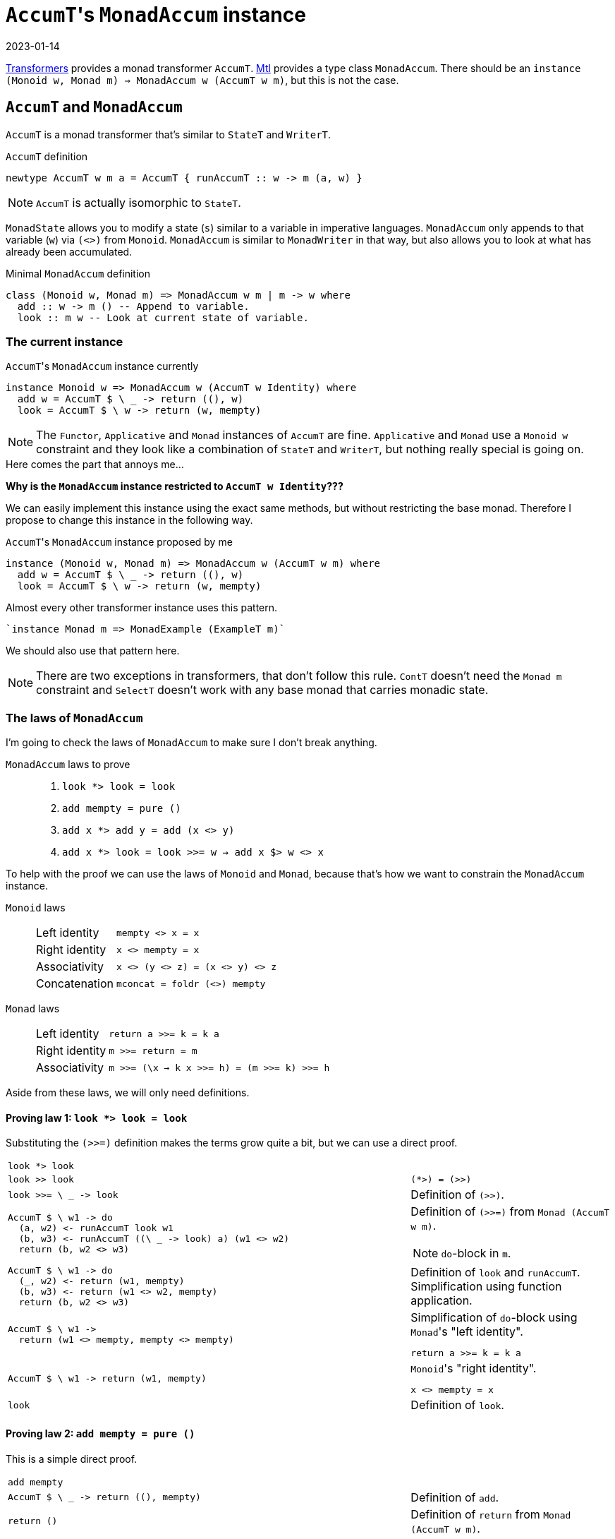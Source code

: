 :revdate: 2023-01-14
= ``AccumT``'s `MonadAccum` instance

https://hackage.haskell.org/package/transformers[Transformers] provides a monad transformer `AccumT`.
https://hackage.haskell.org/package/mtl[Mtl] provides a type class `MonadAccum`.
There should be an `instance (Monoid w, Monad m) => MonadAccum w (AccumT w m)`, but this is not the case.

== `AccumT` and `MonadAccum`

`AccumT` is a monad transformer that's similar to `StateT` and `WriterT`.

.`AccumT` definition
[source,haskell]
----
newtype AccumT w m a = AccumT { runAccumT :: w -> m (a, w) }
----

NOTE: `AccumT` is actually isomorphic to `StateT`.

`MonadState` allows you to modify a state (`s`) similar to a variable in imperative languages.
`MonadAccum` only appends to that variable (`w`) via `(<>)` from `Monoid`.
`MonadAccum` is similar to `MonadWriter` in that way, but also allows you to look at what has already been accumulated.

.Minimal `MonadAccum` definition
[source,haskell]
----
class (Monoid w, Monad m) => MonadAccum w m | m -> w where
  add :: w -> m () -- Append to variable.
  look :: m w -- Look at current state of variable.
----

=== The current instance

.``AccumT``'s `MonadAccum` instance currently
[source,haskell]
----
instance Monoid w => MonadAccum w (AccumT w Identity) where
  add w = AccumT $ \ _ -> return ((), w)
  look = AccumT $ \ w -> return (w, mempty)
----

[NOTE]
====
The `Functor`, `Applicative` and `Monad` instances of `AccumT` are fine.
`Applicative` and `Monad` use a `Monoid w` constraint and they look like a combination of `StateT` and `WriterT`, but nothing really special is going on.
====

====
.Here comes the part that annoys me...
--
[.text-center]
**Why is the `MonadAccum` instance restricted to `AccumT w Identity`???**
--
====

We can easily implement this instance using the exact same methods, but without restricting the base monad.
Therefore I propose to change this instance in the following way.

.``AccumT``'s `MonadAccum` instance proposed by me
[source,haskell]
----
instance (Monoid w, Monad m) => MonadAccum w (AccumT w m) where
  add w = AccumT $ \ _ -> return ((), w)
  look = AccumT $ \ w -> return (w, mempty)
----

.Almost every other transformer instance uses this pattern.
[source,haskell]
----
`instance Monad m => MonadExample (ExampleT m)`
----

We should also use that pattern here.

[NOTE]
====
There are two exceptions in transformers, that don't follow this rule.
`ContT` doesn't need the `Monad m` constraint and `SelectT` doesn't work with any base monad that carries monadic state.
====

=== The laws of `MonadAccum`
I'm going to check the laws of `MonadAccum` to make sure I don't break anything.

.`MonadAccum` laws to prove
____
1. ``look *> look = look``
2. ``add mempty = pure ()``
3. ``add x *> add y = add (x <> y)``
4. ``add x *> look = look >>= w -> add x $> w <> x``
____

To help with the proof we can use the laws of `Monoid` and `Monad`, because that's how we want to constrain the `MonadAccum` instance.

.`Monoid` laws
____
[horizontal]
Left identity:: ``mempty <> x = x``
Right identity:: ``x <> mempty = x``
Associativity:: ``x <> (y <> z) = (x <> y) <> z``
Concatenation:: ``mconcat = foldr (<>) mempty``
____

.`Monad` laws
____
[horizontal]
Left identity:: ``return a >>= k = k a``
Right identity:: ``m >>= return = m``
Associativity:: ``m >>= (\x -> k x >>= h) = (m >>= k) >>= h``
____

Aside from these laws, we will only need definitions.

==== Proving law 1: ``look *> look = look``

Substituting the `(>>=)` definition makes the terms grow quite a bit, but we can use a direct proof.

[cols="2,1"]
|===
a|
[source,haskell]
----
look *> look
----
|
a|
[source,haskell]
----
look >> look
----
a|
[source]
----
(*>) = (>>)
----
a|
[source,haskell]
----
look >>= \ _ -> look
----
| Definition of `(>>)`.
a|
[source,haskell]
----
AccumT $ \ w1 -> do
  (a, w2) <- runAccumT look w1
  (b, w3) <- runAccumT ((\ _ -> look) a) (w1 <> w2)
  return (b, w2 <> w3)
----
a|
Definition of `(>>=)` from `Monad (AccumT w m)`.

NOTE: ``do``-block in `m`.
a|
[source,haskell]
----
AccumT $ \ w1 -> do
  (_, w2) <- return (w1, mempty)
  (b, w3) <- return (w1 <> w2, mempty)
  return (b, w2 <> w3)
----
| Definition of `look` and `runAccumT`.
Simplification using function application.
a|
[source,haskell]
----
AccumT $ \ w1 ->
  return (w1 <> mempty, mempty <> mempty)
----
a|
.Simplification of ``do``-block using ``Monad``'s "left identity".
[source]
----
return a >>= k = k a
----
a|
[source,haskell]
----
AccumT $ \ w1 -> return (w1, mempty)
----
a|
.``Monoid``'s "right identity".
[source]
----
x <> mempty = x
----
a|
[source,haskell]
----
look
----
| Definition of `look`.
|===

==== Proving law 2: ``add mempty = pure ()``

This is a simple direct proof.

[cols="2,1"]
|===
a|
[source,haskell]
----
add mempty
----
|
a|
[source,haskell]
----
AccumT $ \ _ -> return ((), mempty)
----
| Definition of `add`.
a|
[source,haskell]
----
return ()
----
| Definition of `return` from ``Monad (AccumT w m)``.
a|
[source,haskell]
----
pure ()
----
a|
[source]
----
return = pure
----
|===

==== Proving law 3: ``add x *> add y = add (x <> y)``

I guess you can probably figure out the approach by now.

TIP: It's a direct proof.

Unfortunately we will have to substitute `(>>=)` again.
Overall the proof has the same structure as the proof of the first law.

[cols="2,1"]
|===
a|
[source,haskell]
----
add x *> add y
----
|
a|
[source,haskell]
----
add x >> add y
----
a|
[source]
----
(*>) = (>>)
----
a|
[source,haskell]
----
add x >>= \ _ -> add y
----
| Definition of `(>>)`.
a|
[source,haskell]
----
AccumT $ \ w1 -> do
  (a, w2) <- runAccumT (add x) w1
  (b, w3) <- runAccumT ((\ _ -> add y) a) (w1 <> w2)
  return (b, w2 <> w3)
----
a|
Definition of `(>>=)` from `Monad (AccumT w m)`.

NOTE: ``do``-block in `m`.
a|
[source,haskell]
----
AccumT $ \ w1 -> do
  (_, w2) <- return ((), x)
  (b, w3) <- return ((), y)
  return (b, w2 <> w3)
----
| Definition of `add` and `runAccumT`.
Simplification using function application.
a|
[source,haskell]
----
AccumT $ \ w1 -> return ((), x <> y)
----
a|
.Simplification of ``do``-block using ``Monad``'s "left identity".
[source]
----
return a >>= k = k a
----
a|
[source,haskell]
----
add (x <> y)
----
| Definition of `add`.
|===

==== Proving law 4: ``add x *> look = look >>= \ w -> add x $> w <> x``

This time we will transform both sides of the equation and we will reach terms that are obviously equivalent.

We are starting with the left side.

[cols="2,1"]
|===
a|
[source,haskell]
----
add x *> look
----
|
a|
[source,haskell]
----
add x >> look
----
a|
[source]
----
(*>) = (>>)
----
a|
[source,haskell]
----
add x >>= \ _ -> look
----
| Definition of `(>>)`.
a|
[source,haskell]
----
AccumT $ \ w1 -> do
  (a, w2) <- runAccumT (add x) w1
  (b, w3) <- runAccumT ((\ _ -> look) a) (w1 <> w2)
  return (b, w2 <> w3)
----
a|
Definition of `(>>=)` from `Monad (AccumT w m)`.

NOTE: ``do``-block in `m`.
a|
[source,haskell]
----
AccumT $ \ w1 -> do
  (_, w2) <- return ((), x)
  (b, w3) <- return (w1 <> w2, mempty)
  return (b, w2 <> w3)
----
| Definition of `add`, `look` and `runAccumT`.
Simplification using function application.
a|
[source,haskell]
----
AccumT $ \ w1 -> return (w1 <> x, x <> mempty)
----
a|
.Simplification of ``do``-block using ``Monad``'s "left identity".
[source]
----
return a >>= k = k a
----
a|
[source,haskell]
----
AccumT $ \ w1 -> return (w1 <> x, x)
----
a|
.``Monoid``'s "right identity".
[source]
----
x <> mempty = x
----
|===

[NOTE]
====
.Now we have to check that the right side is equivalent to this.
[source,haskell]
----
AccumT $ \ w1 -> return (w1 <> x, x)
----
====

[cols="2,1"]
|===
a|
[source,haskell]
----
look >>= \ w -> add x $> w <> x
----
|
a|
[source,haskell]
----
AccumT $ \ w1 -> do
  (a, w2) <- runAccumT look w1
  (b, w3) <- runAccumT (add x $> a <> x) (w1 <> w2)
  return (b, w2 <> w3)
----
a|
Definition of `(>>=)` from `Monad (AccumT w m)`.

NOTE: ``do``-block in `m`.

Simplification using function application.
a|
[source,haskell]
----
AccumT $ \ w1 -> do
  (a, w2) <- return (w1, mempty)
  (b, w3) <- runAccumT (add x $> a <> x) (w1 <> w2)
  return (b, w2 <> w3)
----
| Definition of `add` and `runAccumT`.
a|
[source,haskell]
----
AccumT $ \ w1 -> do
  (b, w3) <- runAccumT (add x $> w1 <> x) (w1 <> mempty)
  return (b, mempty <> w3)
----
a|
.Simplification of ``do``-block using ``Monad``'s "left identity".
[source]
----
return a >>= k = k a
----
a|
[source,haskell]
----
AccumT $ \ w1 -> do
  (b, w3) <- runAccumT
               (add x >>= \ _ -> return (w1 <> x))
               (w1 <> mempty)
  return (b, mempty <> w3)
----
a|
// This is too much to fit in this blog post.
//       a $> b
//     = flip (fmap . const) a b
//     = (fmap . const) b a
//     = fmap (const b) a
//     = a >>= return . (const b)
//     = a >>= \ x -> return (const b x) 
//     = a >>= \ _ -> return b
.Substituting ``Functor``'s `($>)` using `Monad`.
[source]
----
a $> b = a >>= \ _ -> return b
----
a|
[source,haskell]
----
AccumT $ \ w1 -> do
  (b, w3) <- do
    (_, v2) <- runAccumT
                 (add x)
                 (w1 <> mempty)
    (q, v3) <- runAccumT
                 (return (w1 <> x))
                 ((w1 <> mempty) <> v2)
    return (q, v2 <> v3)
  return (b, mempty <> w3)
----
a|
Definition of `(>>=)` from `Monad (AccumT w m)`.

NOTE: ``do``-block in `m`.

Simplification using function application.
a|
[source,haskell]
----
AccumT $ \ w1 -> do
  (b, w3) <- do
    (_, v2) <- return ((), x))
    (q, v3) <- return (w1 <> x, mempty)
    return (q, v2 <> v3)
  return (b, mempty <> w3)
----
| Definition of `add` and `runAccumT`.
Simplification using function application.
a|
[source,haskell]
----
AccumT $ \ w1 -> do
  (b, w3) <- return (w1 <> x, x <> mempty)
  return (b, mempty <> w3)
----
a|
.Simplification of ``do``-block using ``Monad``'s "left identity".
[source]
----
return a >>= k = k a
----
a|
[source,haskell]
----
AccumT $ \ w1 ->
  return (w1 <> x, mempty <> (x <> mempty))
----
a|
.Simplification of ``do``-block using ``Monad``'s "left identity".
[source]
----
return a >>= k = k a
----
a|
[source,haskell]
----
AccumT $ \ w1 -> return (w1 <> x, x)
----
a|
.``Monoid``'s "right identity".
[source]
----
x <> mempty = x
----

.``Monoid``'s "left identity".
[source]
----
mempty <> x = x
----
|===

And thus we have reached our goal.
Both sides of the equation are actually equivalent.
